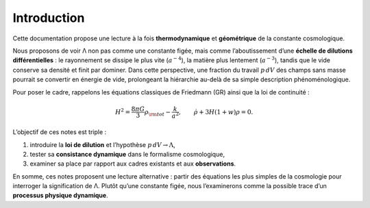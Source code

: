 ============
Introduction
============

Cette documentation propose une lecture à la fois **thermodynamique** et 
**géométrique** de la constante cosmologique.  

Nous proposons de voir Λ non pas comme une constante figée, mais comme l’aboutissement 
d’une **échelle de dilutions différentielles** : le rayonnement se dissipe le plus vite 
(:math:`a^{-4}`), la matière plus lentement (:math:`a^{-3}`), tandis que le vide 
conserve sa densité et finit par dominer. Dans cette perspective, une fraction 
du travail :math:`p\,dV` des champs sans masse pourrait se convertir en énergie 
de vide, prolongeant la hiérarchie au-delà de sa simple description phénoménologique.


Pour poser le cadre, rappelons les équations classiques de Friedmann (GR) 
ainsi que la loi de continuité :

.. math::
   H^2 = \frac{8\pi G}{3}\rho_{\rm tot} - \frac{k}{a^2}, \qquad
   \dot\rho + 3H(1+w)\rho = 0.

L’objectif de ces notes est triple :

1. introduire la **loi de dilution** et l’hypothèse :math:`p\,dV \to \Lambda`,  
2. tester sa **consistance dynamique** dans le formalisme cosmologique,  
3. examiner sa place par rapport aux cadres existants et aux **observations**.  

En somme, ces notes proposent une lecture alternative : partir des équations 
les plus simples de la cosmologie pour interroger la signification de Λ. 
Plutôt qu’une constante figée, nous l’examinerons comme la possible trace 
d’un **processus physique dynamique**.
